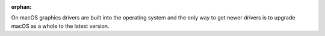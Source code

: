 :orphan:

On macOS graphics drivers are built into the operating system and
the only way to get newer drivers is to upgrade macOS as a whole to the latest version.

